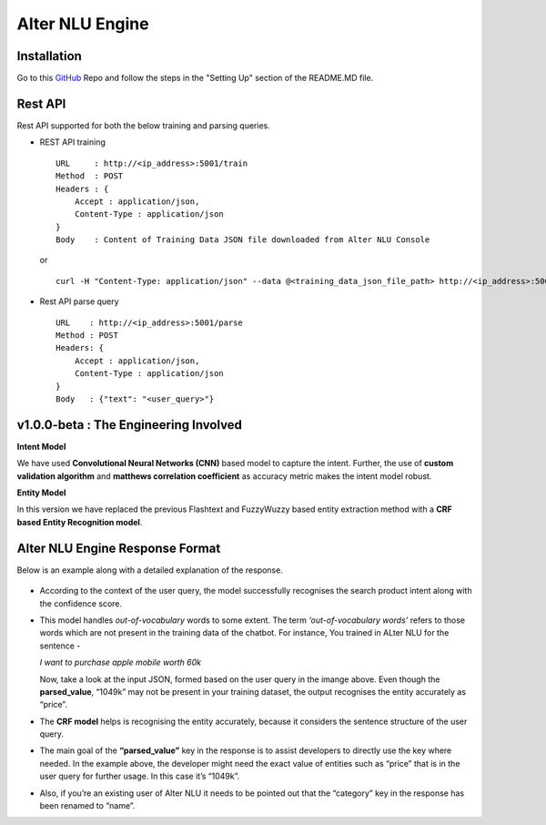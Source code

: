 
################
Alter NLU Engine
################

============
Installation
============
Go to this `GitHub <https://github.com/Kontikilabs/alter-nlu/tree/v1.0.0-beta>`_ Repo and follow the steps in the "Setting Up" section of the README.MD file.

========
Rest API 
========
Rest API supported for both the below training and parsing queries.

-	REST API training ::

		URL     : http://<ip_address>:5001/train
		Method  : POST
		Headers : {
		    Accept : application/json,
		    Content-Type : application/json
		}
		Body    : Content of Training Data JSON file downloaded from Alter NLU Console
	
	or ::

		curl -H "Content-Type: application/json" --data @<training_data_json_file_path> http://<ip_address>:5001/train

-	Rest API parse query ::
	
		URL    : http://<ip_address>:5001/parse
		Method : POST
		Headers: {
		    Accept : application/json,
		    Content-Type : application/json
		}
		Body   : {"text": "<user_query>"}

======================================
v1.0.0-beta : The Engineering Involved
======================================

**Intent Model**

We have used **Convolutional Neural Networks (CNN)** based model to capture the intent. Further, the use of **custom validation algorithm** and **matthews correlation coefficient** as accuracy metric makes the intent model robust.

**Entity Model**

In this version we have replaced the previous Flashtext and FuzzyWuzzy based entity extraction method with a **CRF based Entity Recognition model**.

================================
Alter NLU Engine Response Format
================================

Below is an example along with a detailed explanation of the response.

	.. image:: https://raw.githubusercontent.com/thakurtanya/kontikilabsDevelopers/master/images/example-two.png   

-	According to the context of the user query, the model successfully recognises the search product intent along with the confidence score.

-	This model handles *out-of-vocabulary* words to some extent. 
	The term *‘out-of-vocabulary words’* refers to those words which are not present in the training data of the chatbot.
	For instance, 
	You trained in ALter NLU for the sentence - 
	
	*I want to purchase apple mobile worth 60k*
	
	Now, take a look at the input JSON, formed based on the user query in the imange above. 
	Even though the **parsed_value**, “1049k” may not be present in your training dataset, the output recognises the entity accurately as “price”.

-	The **CRF model** helps is recognising the entity accurately, because it considers the sentence structure of the user query.

-	The main goal of the **“parsed_value”** key in the response is to assist developers to directly use the key where needed. 
	In the example above, the developer might need the exact value of entities such as “price” that is in the user query for further usage. In this case it’s “1049k”.

-	Also, if you’re an existing user of Alter NLU it needs to be pointed out that the “category” key in the response has been renamed to “name”.


